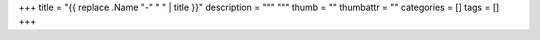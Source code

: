 +++
title = "{{ replace .Name "-" " " | title }}"
description = """
"""
thumb = ""
thumbattr = ""
categories = []
tags = []
+++




.. |br| raw:: html

   <br/>

.. |_| unicode:: 0xA0
   :trim:

.. |__| unicode:: 0xA0 0xA0
   :trim:
